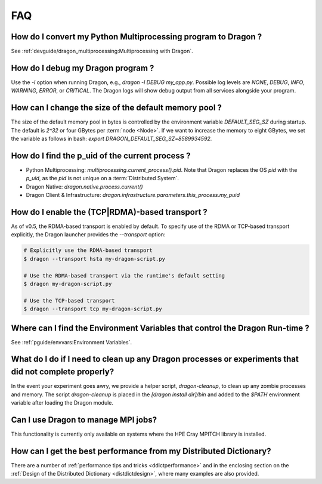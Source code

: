 .. _faq:

FAQ
+++

How do I convert my Python Multiprocessing program to Dragon ?
==============================================================

See :ref:`devguide/dragon_multiprocessing:Multiprocessing with Dragon`.


How do I debug my Dragon program ?
==================================

.. TODO: uguide/log.rst

Use the `-l` option when running Dragon, e.g., `dragon -l DEBUG my_app.py`.
Possible log levels are `NONE`, `DEBUG`, `INFO`, `WARNING`, `ERROR`, or `CRITICAL`.
The Dragon logs will show debug output from all services alongside your program.


How can I change the size of the default memory pool ?
======================================================


The size of the default memory pool in bytes is controlled by the environment
variable `DEFAULT_SEG_SZ` during startup. The default is `2^32` or four GBytes
per :term:`node <Node>`. If we want to increase the memory to eight GBytes, we set the
variable as follows in bash: `export DRAGON_DEFAULT_SEG_SZ=8589934592`.

How do I find the p_uid of the current process ?
================================================

* Python Multiprocessing: `multiprocessing.current_process().pid`. Note that Dragon replaces the OS `pid` with the `p_uid`, as the `pid` is not unique on a :term:`Distributed System`.
* Dragon Native: `dragon.native.process.current()`
* Dragon Client & Infrastructure: `dragon.infrastructure.parameters.this_process.my_puid`

.. _Transport FAQ:

How do I enable the (TCP|RDMA)-based transport ?
================================================

As of v0.5, the RDMA-based transport is enabled by default. To specify use of the RDMA or TCP-based
transport explicitly, the Dragon launcher provides the `--transport` option:

.. code-block:: bash

    # Explicitly use the RDMA-based transport
    $ dragon --transport hsta my-dragon-script.py

    # Use the RDMA-based transport via the runtime's default setting
    $ dragon my-dragon-script.py

    # Use the TCP-based transport
    $ dragon --transport tcp my-dragon-script.py



Where can I find the Environment Variables that control the Dragon Run-time ?
=============================================================================
.. this will eventually point to ref/inf/dragon.infrastructure.parameters:LaunchParameters
.. which is far less easy to find than a section in the programming guide.
See :ref:`pguide/envvars:Environment Variables`.


What do I do if I need to clean up any Dragon processes or experiments that did not complete properly?
============================================================================================================

In the event your experiment goes awry, we provide a helper script,
`dragon-cleanup`, to clean up any zombie processes and memory. The script
`dragon-cleanup` is placed in the `[dragon install dir]/bin` and added to the
`$PATH` environment variable after loading the Dragon module.


Can I use Dragon to manage MPI jobs?
====================================
This functionality is currently only available on systems where the HPE Cray MPITCH library
is installed.

How can I get the best performance from my Distributed Dictionary?
====================================================================
There are a number of :ref:`performance tips and tricks <ddictperformance>` and
in the enclosing section on the :ref:`Design of the Distributed Dictionary <distdictdesign>`,
where many examples are also provided.